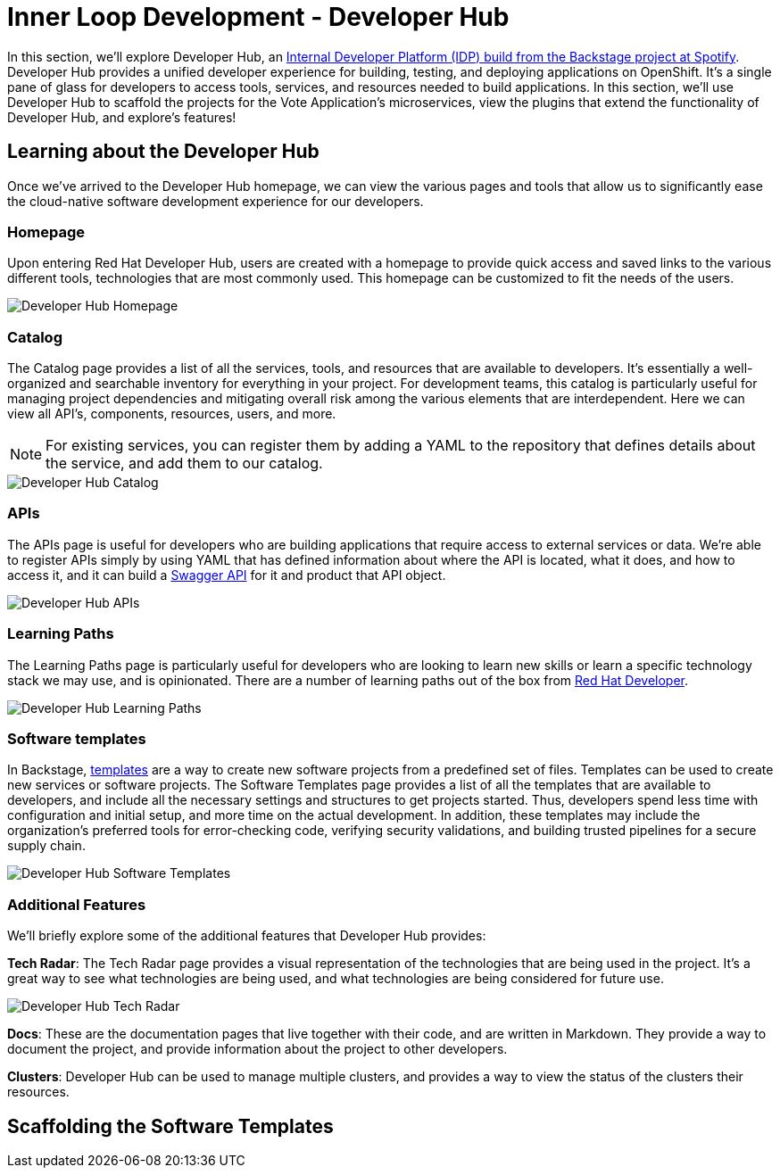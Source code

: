 # Inner Loop Development - Developer Hub

In this section, we'll explore Developer Hub, an link:https://developers.redhat.com/articles/2024/01/16/red-hat-developer-hub-your-gateway-seamless-development[Internal Developer Platform (IDP) build from the Backstage project at Spotify]. Developer Hub provides a unified developer experience for building, testing, and deploying applications on OpenShift. It's a single pane of glass for developers to access tools, services, and resources needed to build applications. In this section, we'll use Developer Hub to scaffold the projects for the Vote Application's microservices, view the plugins that extend the functionality of Developer Hub, and explore's features!

## Learning about the Developer Hub

Once we've arrived to the Developer Hub homepage, we can view the various pages and tools that allow us to significantly ease the cloud-native software development experience for our developers.

### Homepage

Upon entering Red Hat Developer Hub, users are created with a homepage to provide quick access and saved links to the various different tools, technologies that are most commonly used. This homepage can be customized to fit the needs of the users.

image::developer-hub-homepage.png[Developer Hub Homepage]

### Catalog

The Catalog page provides a list of all the services, tools, and resources that are available to developers. It's essentially a well-organized and searchable inventory for everything in your project. For development teams, this catalog is particularly useful for managing project dependencies and mitigating overall risk among the various elements that are interdependent. Here we can view all API's, components, resources, users, and more.

NOTE: For existing services, you can register them by adding a YAML to the repository that defines details about the service, and add them to our catalog.

image::developer-hub-catalog.png[Developer Hub Catalog]

### APIs

The APIs page is useful for developers who are building applications that require access to external services or data. We're able to register APIs simply by using YAML that has defined information about where the API is located, what it does, and how to access it, and it can build a link:https://swagger.io/[Swagger API] for it and product that API object.

image::developer-hub-apis.png[Developer Hub APIs]

### Learning Paths

The Learning Paths page is particularly useful for developers who are looking to learn new skills or learn a specific technology stack we may use, and is opinionated. There are a number of learning paths out of the box from link:https://developers.redhat.com/[Red Hat Developer].

image::developer-hub-learning-paths.png[Developer Hub Learning Paths]

### Software templates

In Backstage, link:https://backstage.io/docs/features/software-templates/[templates] are a way to create new software projects from a predefined set of files. Templates can be used to create new services or software projects. The Software Templates page provides a list of all the templates that are available to developers, and include all the necessary settings and structures to get projects started. Thus, developers spend less time with configuration and initial setup, and more time on the actual development. In addition, these templates may include the organization's preferred tools for error-checking code, verifying security validations, and building trusted pipelines for a secure supply chain. 

image::developer-hub-software-templates.png[Developer Hub Software Templates]

### Additional Features

We'll briefly explore some of the additional features that Developer Hub provides:

*Tech Radar*: The Tech Radar page provides a visual representation of the technologies that are being used in the project. It's a great way to see what technologies are being used, and what technologies are being considered for future use.

image::developer-hub-tech-radar.png[Developer Hub Tech Radar]

*Docs*: These are the documentation pages that live together with their code, and are written in Markdown. They provide a way to document the project, and provide information about the project to other developers.

*Clusters*: Developer Hub can be used to manage multiple clusters, and provides a way to view the status of the clusters their resources.

## Scaffolding the Software Templates